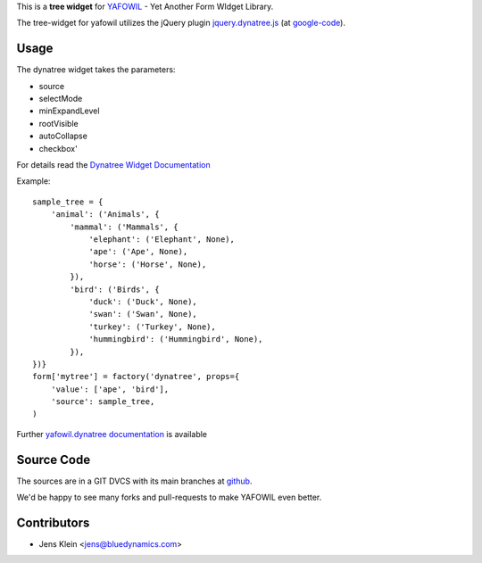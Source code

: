 This is a **tree widget** for `YAFOWIL 
<http://pypi.python.org/pypi/yafowil>`_ - Yet Another Form WIdget Library.

The tree-widget for yafowil utilizes the jQuery plugin `jquery.dynatree.js 
<http://wwwendt.de/tech/dynatree/index.html>`_ (at 
`google-code <http://code.google.com/p/dynatree/>`_).


Usage
=====

The dynatree widget takes the parameters:

- source
- selectMode
- minExpandLevel
- rootVisible
- autoCollapse
- checkbox'

For details read the `Dynatree Widget Documentation 
<http://packages.python.org/yafowil/widgets.html#dynatree>`_ 
    
Example::

    sample_tree = {
        'animal': ('Animals', { 
            'mammal': ('Mammals', {
                'elephant': ('Elephant', None),
                'ape': ('Ape', None),
                'horse': ('Horse', None),
            }), 
            'bird': ('Birds', { 
                'duck': ('Duck', None),
                'swan': ('Swan', None),
                'turkey': ('Turkey', None),
                'hummingbird': ('Hummingbird', None),
            }), 
    })}
    form['mytree'] = factory('dynatree', props={
        'value': ['ape', 'bird'],
        'source': sample_tree,
    )
    
Further `yafowil.dynatree documentation 
<http://packages.python.org/yafowil/widgets.html#dynatree>`_  is available


Source Code
===========

The sources are in a GIT DVCS with its main branches at 
`github <http://github.com/bluedynamics/yafowil.widget.dynatree>`_.

We'd be happy to see many forks and pull-requests to make YAFOWIL even better.


Contributors
============

- Jens Klein <jens@bluedynamics.com>
